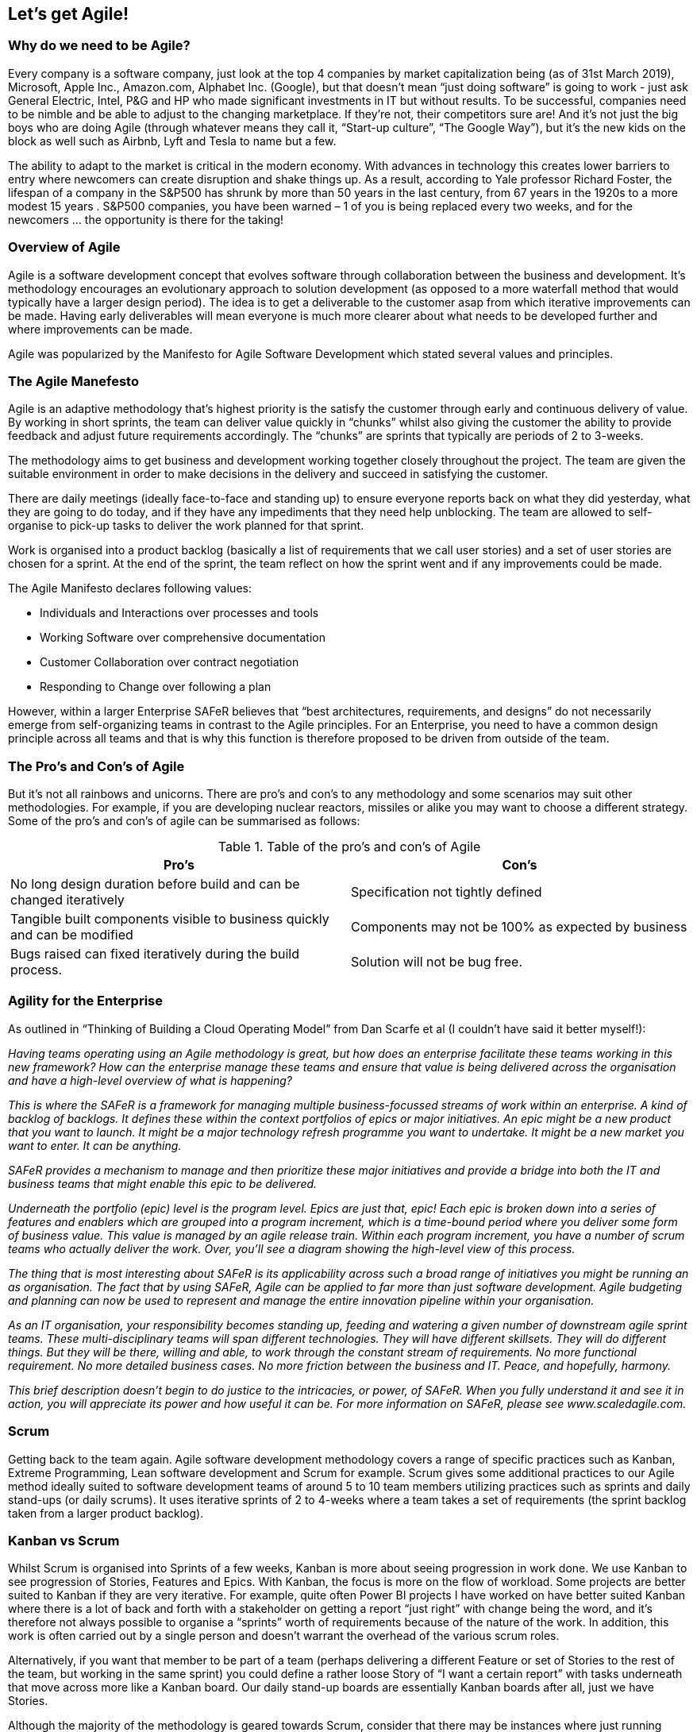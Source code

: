 == Let's get Agile!

=== Why do we need to be Agile?

Every company is a software company, just look at the top 4 companies by market capitalization  being (as of 31st March 2019), Microsoft, Apple Inc., Amazon.com, Alphabet Inc. (Google), but that doesn’t mean “just doing software” is going to work - just ask General Electric, Intel, P&G and HP who made significant investments in IT but without results. To be successful, companies need to be nimble and be able to adjust to the changing marketplace. If they’re not, their competitors sure are! And it’s not just the big boys who are doing Agile (through whatever means they call it, “Start-up culture”, “The Google Way”), but it’s the new kids on the block as well such as Airbnb, Lyft and Tesla to name but a few.

The ability to adapt to the market is critical in the modern economy. With advances in technology this creates lower barriers to entry where newcomers can create disruption and shake things up. As a result, according to Yale professor Richard Foster, the lifespan of a company in the S&P500 has shrunk by more than 50 years in the last century, from 67 years in the 1920s to a more modest 15 years . S&P500 companies, you have been warned – 1 of you is being replaced every two weeks, and for the newcomers … the opportunity is there for the taking!

=== Overview of Agile

Agile is a software development concept that evolves software through collaboration between the business and development. It’s methodology encourages an evolutionary approach to solution development (as opposed to a more waterfall method that would typically have a larger design period). The idea is to get a deliverable to the customer asap from which iterative improvements can be made. Having early deliverables will mean everyone is much more clearer about what needs to be developed further and where improvements can be made.

Agile was popularized by the Manifesto for Agile Software  Development which stated several values and principles.

=== The Agile Manefesto

Agile is an adaptive methodology that’s highest priority is the satisfy the customer through early and continuous delivery of value. By working in short sprints, the team can deliver value quickly in “chunks” whilst also giving the customer the ability to provide feedback and adjust future requirements accordingly. The “chunks” are sprints that typically are periods of 2 to 3-weeks.

The methodology aims to get business and development working together closely throughout the project. The team are given the suitable environment in order to make decisions in the delivery and succeed in satisfying the customer.

There are daily meetings (ideally face-to-face and standing up) to ensure everyone reports back on what they did yesterday, what they are going to do today, and if they have any impediments that they need help unblocking. The team are allowed to self-organise to pick-up tasks to deliver the work planned for that sprint.

Work is organised into a product backlog (basically a list of requirements that we call user stories) and a set of user stories are chosen for a sprint. At the end of the sprint, the team reflect on how the sprint went and if any improvements could be made.

The Agile Manifesto declares following values: 

* Individuals and Interactions over processes and tools
*	Working Software over comprehensive documentation
*	Customer Collaboration over contract negotiation
*	Responding to Change over following a plan

// Talk about the Agile principles

However, within a larger Enterprise SAFeR believes that “best architectures, requirements, and designs” do not necessarily  emerge from self-organizing teams in contrast to the Agile principles. For an Enterprise, you need to have a common design principle across all teams and that is why this function is therefore proposed to be driven from outside of the team.

=== The Pro's and Con's of Agile

But it’s not all rainbows and unicorns. There are pro’s and con’s to any methodology and some scenarios may suit other methodologies. For example, if you are developing nuclear reactors, missiles or alike you may want to choose a different strategy. Some of the pro’s and con’s of agile can be summarised as follows:

.Table of the pro's and con's of Agile
|===
|Pro's|Con's

| No long design duration before build and can be changed iteratively
| Specification not tightly defined

| Tangible built components visible to business quickly and can be modified
| Components may not be 100% as expected by business

| Bugs raised can fixed iteratively during the build process.	
| Solution will not be bug free.
|===

=== Agility for the Enterprise

As outlined in “Thinking of Building a Cloud Operating Model” from Dan Scarfe et al (I couldn’t have said it better myself!):

_Having teams operating using an Agile methodology is great, but how does an enterprise facilitate these teams working in this new framework? How can the enterprise manage these teams and ensure that value is being delivered across the organisation and have a high-level overview of what is happening?_

_This is where the SAFeR is a framework for managing multiple business-focussed streams of work within an enterprise. A kind of backlog of backlogs. It defines these within the context portfolios of epics or major initiatives. An epic might be a new product that you want to launch. It might be a major technology refresh programme you want to undertake. It might be a new market you want to enter. It can be anything._

_SAFeR provides a mechanism to manage and then prioritize these major initiatives and provide a bridge into both the IT and business teams that might enable this epic to be delivered._

_Underneath the portfolio (epic) level is the program level. Epics are just that, epic! Each epic is broken down into a series of features and enablers which are grouped into a program increment, which is a time-bound period where you deliver some form of business value. This value is managed by an agile release train. Within each program increment, you have a number of scrum teams who actually deliver the work. Over, you’ll see a diagram showing the high-level view of this process._

_The thing that is most interesting about SAFeR is its applicability across such a broad range of initiatives you might be running an as organisation. The fact that by using SAFeR, Agile can be applied to far more than just software development. Agile budgeting and planning can now be used to represent and manage the entire innovation pipeline within your organisation._

_As an IT organisation, your responsibility becomes standing up, feeding and watering a given number of downstream agile sprint teams. These multi-disciplinary teams will span different technologies. They will have different skillsets. They will do different things. But they will be there, willing and able, to work through the constant stream of requirements. No more functional requirement. No more detailed business cases. No more friction between the business and IT. Peace, and hopefully, harmony._

_This brief description doesn’t begin to do justice to the intricacies, or power, of SAFeR. When you fully understand it and see it in action, you will appreciate its power and how useful it can be. For more information on SAFeR, please see www.scaledagile.com._

=== Scrum

Getting back to the team again. Agile software development methodology covers a range of specific practices such as Kanban, Extreme Programming, Lean software development and Scrum for example.
Scrum gives some additional practices to our Agile method ideally suited to software development teams of around 5 to 10 team members utilizing practices such as sprints and daily stand-ups (or daily scrums). It uses iterative sprints of 2 to 4-weeks where a team takes a set of requirements (the sprint backlog taken from a larger product backlog).

=== Kanban vs Scrum

Whilst Scrum is organised into Sprints of a few weeks, Kanban is more about seeing progression in work done. We use Kanban to see progression of Stories, Features and Epics. With Kanban, the  focus is more on the flow of workload. Some projects are better suited to Kanban if they are very iterative. For example, quite often Power BI projects I have worked on have better suited Kanban where there is a lot of back and forth with a stakeholder on getting a report “just right” with change being the word, and it’s therefore not always possible to organise a “sprints” worth of requirements because of the nature of the work. In addition, this work is often carried out by a single person and doesn’t warrant the overhead of the various scrum roles.

Alternatively, if you want that member to be part of a team (perhaps delivering a different Feature or set of Stories to the rest of the team, but working in the same sprint) you could define a rather loose Story of “I want a certain report” with tasks underneath that move across more like a Kanban board. Our daily stand-up boards are essentially Kanban boards after all, just we have Stories.

Although the majority of the methodology is geared towards Scrum, consider that there may be instances where just running Kanban could be better suited for some workloads.

=== Sprints

Sprints are generally used for tracking progress of Stories, Tasks, Improvements and Bugs.

Our sprints should align to the lifecycle we identified earlier, therefore; Sprint 0 will generally always be a Prep & design sprint. So we can generalise sprints into the following types (although we don’t need to be strict about the specific content of the sprints, it just serves as a good generalisation):

// My opinion on this has now changed.

**Prep & design sprint(s)** are where we are adding to the backlog (via requirements capture), creating information architecture, wireframes, some technical designs and creating graphic designs (or brand design guidelines).

**Engineering sprint(s)** for technically building and developing the solution - these should form most of the sprints to deliver an Epic.

**Testing sprint(s)** are stabilization / dedicated testing sprints mid-way through for larger projects. As a rule, you should have one of these sprints for every 3 or 4 engineering sprints. Do not be confused – we are doing testing right from the start! This is a sprint were we are concentrating on improving quality.

**Operational sprint(s)** are where we’re are going live! Typically done at the end of the project unless you want multiple releases to production in a single project. This could include tasks such as documentation, training, and alike.

In the T-Minus-15 methodology we advocate the general use of a 3-week sprint (15-man days, hence T-Minus-15). Feel free to use a T-Minus-10 or T-Minus-20 but from experience the 3-week sprint allows for a long enough duration to “get stuck in” without an overhead of sprint planning meeting time to organise the next sprint.

To give a high-level overview of the project (Epic) you can put together a Gantt chart down to the level of the sprints along with specific milestones or events such as “Go live”, “Release to production”, etc. However, as we talk about later when we go into DevOps principles, where possible reduce the “big bang” launch date. Rather, an iterative deployment to product is preferred with a comms date for announcing to the wider business (which is not the day after the first release to production!).

As an aside, in line with SAFeTM you may also have an Innovation & Planning (IP) sprint. This sprint acts as an estimating buffer for meeting PI Objectives and provides dedicated time for innovation, continuing education, PI Planning, and Inspect and Adapt (I&A) events . For more information on IP sprints, see https://www.scaledagileframework.com/innovation-and-planning-iteration/

=== The Sprint Burndown

The Sprint Burndown Chart gives the team a quick graphical representation of the remaining work left in that sprint. It shows us in a view if the team are on track to deliver the promised functionality by the end of the sprint. The ideal burn down diagonal is shown in white and the actual remaining effort (typically shown in hours) in the green bars.

What does the burndown chart above tell us? Well, it looks like the team had a little bit of a slow start, then picked up speed and got ahead of schedule. They then hit some blockers by the looks of it and started to slip behind schedule, but managed to pick it up with a good effort at the end and completed the sprint. 

If a team is evidently not on track to deliver the effort estimated by the end of the sprint, the scrum master must approach the product owner to discuss the options available, namely:

1.	To descope functionality (Stories) from this sprint, or,
1.	To extend the sprint to allow for time to complete the work.

This can be a difficult conversion and one of the sought after skills of a scrum master to tackle this event head-on. The scrum master (and team) needs to address this head on weekly in the checkpoint meeting (rather than leaving it to the end of the project!). This is the primary reason why the weekly checkpoint meeting is indeed weekly (and not just at the end/start of sprints).

=== The Product Backlog

The Product Backlog is our single list of requirements for the business. It is a hierarchical list of Epics, Features, Tasks, Bugs and Improvements.

These items can be prioritized into an order of delivery where the User Stories and above should only be updated with the consent of the Product Owner. The Scrum team will use the currency of Story Points to estimate the workload for items. We’ll cover Story Points later, but in essence they are a unit of prescribed varying sizes (a modified Fibonacci sequence) to help the team estimate work sizes. These estimates also help the Product Owner prioritize work items.

We also have the concept of “Enablers” for Epics, Features and Stories. Enablers are way of putting architectural, infrastructure, code refactoring, research, prototyping, compliance, and other work that users may regard as “invisible” but are important in delivering HVHQ solutions. To read more about enablers with regards to SAFeR please see:

[https://www.scaledagileframework.com/enablers/](https://www.scaledagileframework.com/enablers/)

In this methodology we recommend treating bugs and improvements and children of a Stories. That is, every bug should be related to a Story as should an Improvement.

“Pruning” the product backlog and keeping it an object of beauty is the reasonability of the team. The backlog gives clarity to the business and the team of the work that needs to be undertaken. You should ensure the product backlog is nicely populated (in terms of metadata for the various items), well structured (not a mess of items at any 1 particular level) and no orphaned items (e.g. bugs  and improvements that don’t belong to Stories).

=== Epics

Why do we need this epic? What value are we delivering to the business? These are the two important questions you need to ask about a project initiative before you start to figure out the “How”! The Epic is the overarching workload that we are taking to the customer (whether internal or external) for approval. Therefore, the budget holder needs it handed on a plate to them why they are approving this project! So, let’s make it easy for them. If possible, put in financial savings or other facts and figures that with help you win the pitch.

An Epic can be thought of as an initiative to be undertaken that will initially be a Minimum Viable Product (MVP). An Epic will be delivered through the use of lean start-up principles.

// TO

Figure 7. An economic lean start-up strategy, enabling risk and investment incrementally, whilst allowing for flow, visibility and building with fast, integrated learning cycles as outlined in Principle 4 of SAFeR. ,  

To see the Epic metadata please see Appendix.

To find out more about Epics, please see: [https://www.scaledagileframework.com/epic/](https://www.scaledagileframework.com/epic/)

=== Features

A Feature is a unit of value to be delivered to the business. It is described as a feature and benefit. They are not written in a user story voice (“As a someone, I would like something”) as they typically support multiple roles. A Feature is undertaken by a single team and delivered during a release.

To see the Feature metadata please see Appendix.

To find out more about Features according to the SAFeR framework, please see: [https://www.scaledagileframework.com/features-and-capabilities/](https://www.scaledagileframework.com/features-and-capabilities/)

=== Stories

User Stories are requirements that are written in user readable language. Stories are the centrepiece of our requirements backlog. This is the requirement that the business are asking for, that the engineers build against and the test pilots validate against.

To see the User Story metadata please see Appendix.

=== Tasks

Tasks are activities that can be assigned to team members that are deemed necessary to fulfil a user story. All tasks should be carried out to meet a requirement. So think carefully if you have orphaned tasks as to why you are doing them. If there a missing requirement that you are aware of but haven’t documented?

To see the Task metadata please see Appendix.

===	Bugs

First thing, we need to set expectations with the client. Much as our lovely developers may try, there is no such thing as bug free software.

To see the Bug metadata please see Appendix.

=== Enhancements

Enhancements are like Bugs, except a Bug is a failure to meet a User Story, whereas an Enhancement is something that does not specifically cause a failure to a user story. We could argue to the cows come home if something is a bug or an enhancement, but if we’ve structured our project right (in terms of contractual obligations), it doesn’t really matter too much how we classify it! Why is it useful to keep bugs and enhancements separate? Because it is a way for the business (and team themselves) to request updates without affecting the quality report and to most likely help prioritize these kinds of changes below bugs.

To see the Enhancements metadata please see Appendix.

=== Risks & Issues

We track risks and issues that are covered in the weekly T-Minus-15 Checkpoint meeting.

=== What is a risk?

A risk is something that has a potential to occur with a subsequent consequence. For a risk, we therefore need to consider the potential impact, likelihood of occurrence, and what steps we can take to mitigate or reduce the likelihood.

=== What is an issue?

An issue is something that has already occurred. For an issue, we therefore need to consider what steps we shall take to resolve the issue.

=== Personas

These are groups of users that we identify. When we come to capture the user stories, these are the users that they relate to. Personas help us think about specific roles in the organisation, and how our solution is going to meet their needs. Therefore, user stories should have metadata that connects that requirements to one or more specific personas.

These personas should match the swim lanes in any Information Architecture workflows.

=== Story point estimation

// This needs updating

A Story Point is a method for the team to size the effort for the related Story. Typically, the smallest story is assigned a size of 1 and then other Stories are sized of this using a modified Fibonacci sequence (1, 2, 3, 5, 8, 13, 20, 40, 100). The Story point usually represents a single number that represents a combination of qualities of volume (how much effort), complexity (how hard), knowledge (what’s known) and uncertainty (what’s unknown).

**However, contrary to traditional story points, the T-Minus-15 methodology draws a comparison of the story point and engineering effort, where 1 story point equates to ½ day unit. This allows the team to more easily visualise and size story sizes. It also allows a way to provisionally pre-plan sprints in advance and calculate the capacity of the team for the number of story points that can be undertaken.**

To calculate the total story points that can be carried out in a sprint, we have to appreciate that the engineering time is not the only time required to size a user story! Use the following formula to calculate the total effort for a Story:

From the above, in summary the total effort is approximately twice the engineering effort we put in the Story Points. This is useful for calculating the total effort for Features and capacity of Sprints. As a general rule for example, you can see that for every 4 Engineers, on average you’re going to need 1 Test Pilot.

=== Kanban boards

We use Kanban boards to track progress of Stories, Features and Epics. A Kanban board is simply a visual representation to view the progress of items with columns relating to the progression of states and items related as cards on that board.

// INSERT

Stories in particular also have a “Definition of done” for each column that we will look at in section

=== Rules

Who and how do we update items in the backlog? Here are our work items rules:

1.	Only the Epic Owner can update an Epic.
1.	Only the Business Owner can update a Feature.
1.	Only the Prepper and Scrum Master can update User Stories.
1.	The scrum master is responsible for closing a Story.
1.	There should be no time remaining for Closed items children.
1.	All members of the A-Team should have specific tasks in the sprint.
1.	Stories can only be set to “Done” when they meet their definition of done for the relevant statuses.
1.	The Test Pilot and Tech Lead is responsible for confirming a release is ready for Production.

=== States

All items in the product backlog have various states associated with them to track progress on a Kanban board. In the T-Minus-15 methodology we use the following states:

// CREATE TABLE

=== Definition of done

As your team update the states of work items on a Kanban board, it’s important to agree with what we mean by “done”. By specifying what we call a “Definition of Done” for each column in the Kanban board it is clear for all the team as to what the acceptance of the item being complete is.

// CREATE TABLE

In the T-Minus-15 methodology we declare the Definition of Done for Stories as follows:

// CREATE TABLE

=== WIP limits

Work-In-Progress (WIP) limits are used to impose limitations on the number of items that can be moved into active progress. Therefore, items must be moved out of the active state before the next item can be brought in.

WIP limits are important to ensure that the team do not undertake hundreds of items to work on (because you have to say “yes” right?!), but actually complete only a rather small fraction of these. Much better to release a smaller amount of high-quality high-value (HQHV) than a large amount of low-quality. Working on too many items simultaneously will mean the team are not focused on ensuring each work item is high value.

In actual fact, having a WIP limit enables you to deliver things quicker. Think of juggling. I can juggle 1 to 3 balls pretty well and quickly. If I were to try to juggle 4 or 5 balls, I wouldn’t be very effective at juggling because I would actually spend most of my time picking the balls up rather than juggling!

So, next time as a team member you get asked “can you start this” you can say “I would love to, but I’ve hit my WIP limit, so will prioritize that next” (something along those lines!).

What WIP limits should be set? You should set WIP limits for your business for Epics, Features and Stories. Typically each will have a Kanban board associated this those items to show progress. In addition, because we have columns in our board that are primarily associated with different roles, we should probably adjust the WIP limit per column.

In most tools, such as Azure DevOps, it’s possible to set WIP limits on your Kanban boards (and per column).

As a rule of thumb, I would recommend a WIP limit for Stories of 2 per person, a Feature of 2 per Team. So, for example, if you have 2 Test Pilots in your team, you may decide to have a WIP limit of 4 for Stories that are ready for Testing.

// CREATE TABLE

So what happens if the engineers have already shipped 4 Stories to the Test Pilot? Then it’s time for some pair programming on other Stories with a colleague, peer reviews, or roll your sleeves up and help with getting those Stories through testing. With a T-shaped skills cross-section that we talk about later in section 8.4 Skills it means you have a degree of flexibility to help out with adjacent tasks accordingly.

So, here are some of the advantages of implementing WIP limits within the team specifically:

*	Reduce the amount of context switching for team members and ultimately mean we are delivering more of which is a higher quality.
*	Code reviews don’t build up and the original developers loose context of that code.
*	Merges to the master branch are more frequent ultimately resulting in small potential releases to production.
*	Encourage the team to work collaboratively to move work items along.

You can complete the WIP limits for your organisation in the Appendix.
